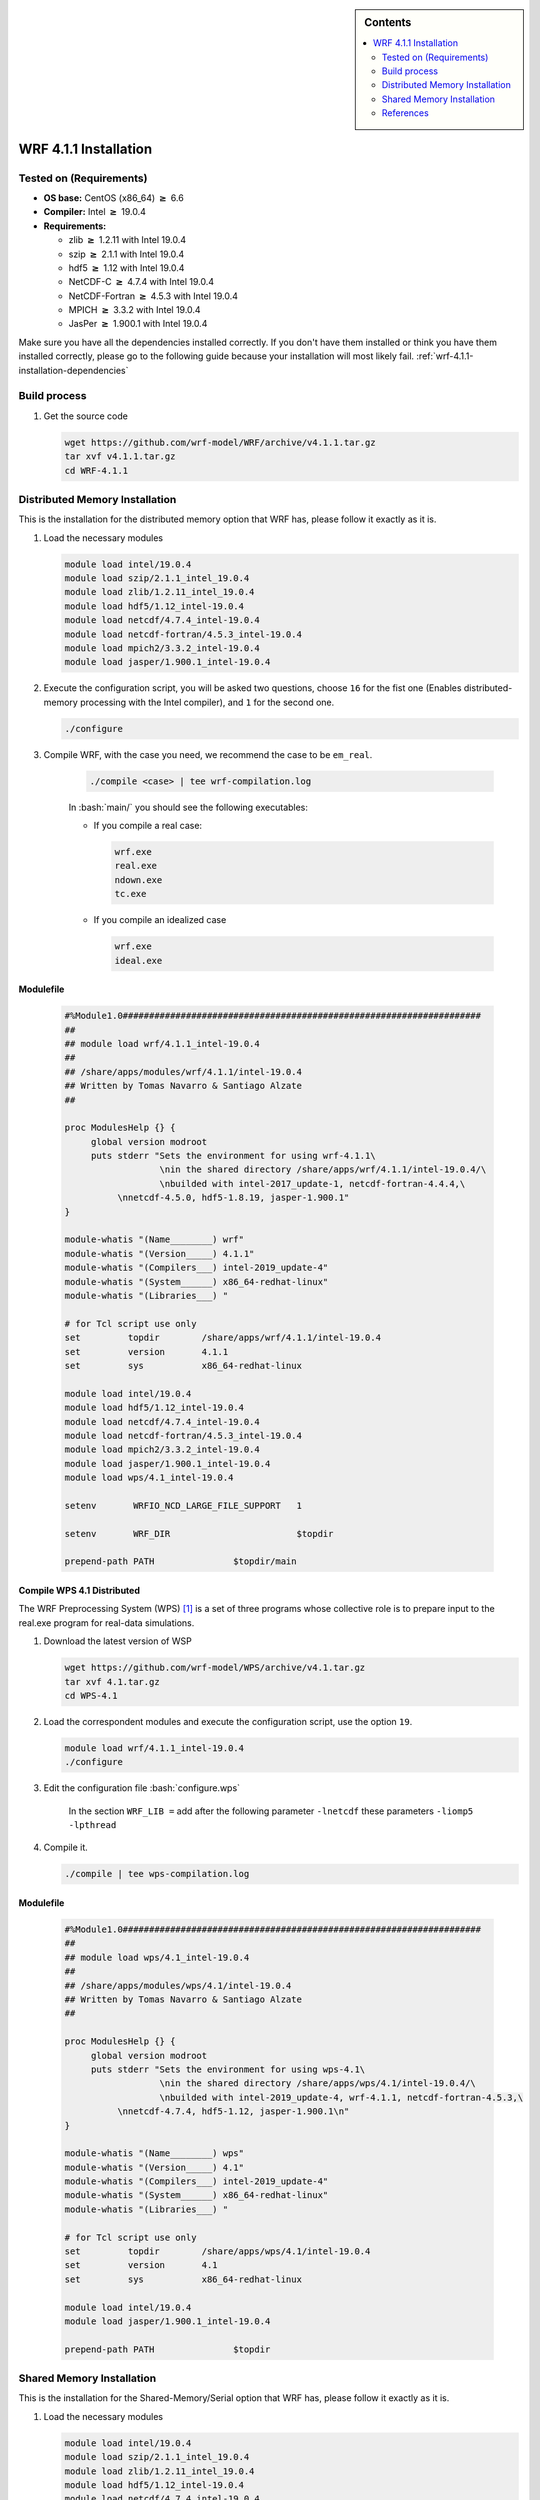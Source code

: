.. _wrf-4.1.1-installation:

.. role:: bash(code)
    :language: bash

.. sidebar:: Contents

   .. contents::
      :depth: 2
      :local:


WRF 4.1.1 Installation
======================

Tested on (Requirements)
------------------------

- **OS base:** CentOS (x86_64) :math:`\boldsymbol{\ge}` 6.6
- **Compiler:** Intel :math:`\boldsymbol{\ge}` 19.0.4
- **Requirements:**

  * zlib :math:`\boldsymbol{\ge}` 1.2.11 with Intel 19.0.4

  * szip :math:`\boldsymbol{\ge}` 2.1.1 with Intel 19.0.4

  * hdf5 :math:`\boldsymbol{\ge}` 1.12 with Intel 19.0.4

  * NetCDF-C :math:`\boldsymbol{\ge}` 4.7.4 with Intel 19.0.4

  * NetCDF-Fortran :math:`\boldsymbol{\ge}` 4.5.3 with Intel 19.0.4

  * MPICH :math:`\boldsymbol{\ge}` 3.3.2 with Intel 19.0.4

  * JasPer :math:`\boldsymbol{\ge}` 1.900.1 with Intel 19.0.4


Make sure you have all the dependencies installed correctly. If you don't have them installed or think you have them installed correctly, please go to the following guide because your installation will most likely fail. :ref:`wrf-4.1.1-installation-dependencies`

Build process
-------------

#. Get the source code

   .. code-block:: bash

      wget https://github.com/wrf-model/WRF/archive/v4.1.1.tar.gz
      tar xvf v4.1.1.tar.gz
      cd WRF-4.1.1


Distributed Memory Installation
-------------------------------
This is the installation for the distributed memory option that WRF has, please follow it exactly as it is.

#. Load the necessary modules

   .. code-block:: bash

      module load intel/19.0.4
      module load szip/2.1.1_intel_19.0.4
      module load zlib/1.2.11_intel_19.0.4
      module load hdf5/1.12_intel-19.0.4
      module load netcdf/4.7.4_intel-19.0.4
      module load netcdf-fortran/4.5.3_intel-19.0.4
      module load mpich2/3.3.2_intel-19.0.4
      module load jasper/1.900.1_intel-19.0.4

#. Execute the configuration script, you will be asked two questions, choose ``16`` for the fist one (Enables distributed-memory processing with the Intel compiler), and ``1`` for the second one.

   .. code-block:: bash

      ./configure


#. Compile WRF, with the case you need, we recommend the case to be ``em_real``.

    .. code-block:: bash
      
       ./compile <case> | tee wrf-compilation.log
    
    In :bash:`main/` you should see the following executables:

    * If you compile a real case:

      .. code-block:: bash

         wrf.exe
         real.exe
         ndown.exe
         tc.exe
    
    * If you compile an idealized case

      .. code-block:: bash

         wrf.exe
         ideal.exe

Modulefile
##########

    .. code-block:: bash

        #%Module1.0####################################################################
        ##
        ## module load wrf/4.1.1_intel-19.0.4
        ##
        ## /share/apps/modules/wrf/4.1.1/intel-19.0.4
        ## Written by Tomas Navarro & Santiago Alzate
        ##

        proc ModulesHelp {} {
             global version modroot
             puts stderr "Sets the environment for using wrf-4.1.1\
                          \nin the shared directory /share/apps/wrf/4.1.1/intel-19.0.4/\
                          \nbuilded with intel-2017_update-1, netcdf-fortran-4.4.4,\
                  \nnetcdf-4.5.0, hdf5-1.8.19, jasper-1.900.1"
        }

        module-whatis "(Name________) wrf"
        module-whatis "(Version_____) 4.1.1"
        module-whatis "(Compilers___) intel-2019_update-4"
        module-whatis "(System______) x86_64-redhat-linux"
        module-whatis "(Libraries___) "

        # for Tcl script use only
        set         topdir        /share/apps/wrf/4.1.1/intel-19.0.4
        set         version       4.1.1
        set         sys           x86_64-redhat-linux

        module load intel/19.0.4
        module load hdf5/1.12_intel-19.0.4
        module load netcdf/4.7.4_intel-19.0.4
        module load netcdf-fortran/4.5.3_intel-19.0.4
        module load mpich2/3.3.2_intel-19.0.4
        module load jasper/1.900.1_intel-19.0.4
        module load wps/4.1_intel-19.0.4

        setenv       WRFIO_NCD_LARGE_FILE_SUPPORT   1

        setenv       WRF_DIR                        $topdir

        prepend-path PATH               $topdir/main


Compile WPS 4.1 Distributed
###########################

The WRF Preprocessing System (WPS) [1]_ is a set of three programs whose collective 
role is to prepare input to the real.exe program for real-data simulations.

#. Download the latest version of WSP

   .. code-block:: bash

      wget https://github.com/wrf-model/WPS/archive/v4.1.tar.gz
      tar xvf 4.1.tar.gz
      cd WPS-4.1

#. Load the correspondent modules and execute the configuration script, use the option ``19``.

   .. code-block:: bash

      module load wrf/4.1.1_intel-19.0.4
      ./configure

#. Edit the configuration file :bash:`configure.wps`

    In the section ``WRF_LIB =`` add after the following parameter ``-lnetcdf`` these parameters  ``-liomp5 -lpthread``

#. Compile it.

   .. code-block:: bash

      ./compile | tee wps-compilation.log


Modulefile
##########

    .. code-block:: bash

        #%Module1.0####################################################################
        ##
        ## module load wps/4.1_intel-19.0.4
        ##
        ## /share/apps/modules/wps/4.1/intel-19.0.4
        ## Written by Tomas Navarro & Santiago Alzate
        ##

        proc ModulesHelp {} {
             global version modroot
             puts stderr "Sets the environment for using wps-4.1\
                          \nin the shared directory /share/apps/wps/4.1/intel-19.0.4/\
                          \nbuilded with intel-2019_update-4, wrf-4.1.1, netcdf-fortran-4.5.3,\
                  \nnetcdf-4.7.4, hdf5-1.12, jasper-1.900.1\n"
        }

        module-whatis "(Name________) wps"
        module-whatis "(Version_____) 4.1"
        module-whatis "(Compilers___) intel-2019_update-4"
        module-whatis "(System______) x86_64-redhat-linux"
        module-whatis "(Libraries___) "

        # for Tcl script use only
        set         topdir        /share/apps/wps/4.1/intel-19.0.4
        set         version       4.1
        set         sys           x86_64-redhat-linux

        module load intel/19.0.4
        module load jasper/1.900.1_intel-19.0.4

        prepend-path PATH               $topdir



Shared Memory Installation
--------------------------

This is the installation for the Shared-Memory/Serial option that WRF has, please follow it exactly as it is.

#. Load the necessary modules

   .. code-block:: bash

      module load intel/19.0.4
      module load szip/2.1.1_intel_19.0.4
      module load zlib/1.2.11_intel_19.0.4
      module load hdf5/1.12_intel-19.0.4
      module load netcdf/4.7.4_intel-19.0.4
      module load netcdf-fortran/4.5.3_intel-19.0.4
      module load jasper/1.900.1_intel-19.0.4

#. Execute the configuration script, you will be asked two questions, choose ``14`` for the fist one (Enables shared-memory processing with the Intel compiler), and ``1`` for the second one.

   .. code-block:: bash

      ./configure


#. Compile WRF, with the case you need, we recommend the case to be ``em_real``.

    .. code-block:: bash

       ./compile <case> | tee wrf-compilation.log

    In :bash:`main/` you should see the following executables:

    * If you compile a real case:

      .. code-block:: bash

         wrf.exe
         real.exe
         ndown.exe
         tc.exe

    * If you compile an idealized case

      .. code-block:: bash

         wrf.exe
         ideal.exe

Modulefile
##########

    .. code-block:: bash

        #%Module1.0####################################################################
        ##
        ## module load wrf/4.1.1_sm_intel-19.0.4
        ##
        ## /share/apps/modules/wrf/4.1.1/sm-intel-19.0.4
        ## Written by Tomas Navarro & Santiago Alzate
        ##

        proc ModulesHelp {} {
             global version modroot
             puts stderr "Sets the environment for using wrf-4.1.1\
                          \nin the shared directory /share/apps/wrf/4.1.1/sm-intel-19.0.4/\
                          \nbuilded with intel-2017_update-1, netcdf-fortran-4.4.4,\
                  \nnetcdf-4.5.0, hdf5-1.8.19, jasper-1.900.1"
        }

        module-whatis "(Name________) wrf"
        module-whatis "(Version_____) 4.1.1 Shared-Memory"
        module-whatis "(Compilers___) intel-2019_update-4"
        module-whatis "(System______) x86_64-redhat-linux"
        module-whatis "(Libraries___) "

        # for Tcl script use only
        set         topdir        /share/apps/wrf/4.1.1/sm-intel-19.0.4
        set         version       4.1.1
        set         sys           x86_64-redhat-linux

        module load intel/19.0.4
        module load hdf5/1.12_intel-19.0.4
        module load netcdf/4.7.4_intel-19.0.4
        module load netcdf-fortran/4.5.3_intel-19.0.4
        module load jasper/1.900.1_intel-19.0.4
        module load wps/4.1_sm_intel-19.0.4

        setenv       WRFIO_NCD_LARGE_FILE_SUPPORT   1

        setenv       WRF_DIR                        $topdir

        prepend-path PATH               $topdir/main



Compile WPS 4.1 Serial
######################

The WRF Preprocessing System (WPS) [1]_ is a set of three programs whose collective
role is to prepare input to the real.exe program for real-data simulations.

#. Download the latest version of WSP

   .. code-block:: bash

      wget https://github.com/wrf-model/WPS/archive/v4.1.tar.gz
      tar xvf 4.1.tar.gz
      cd WPS-4.1

#. Load the correspondent modules and execute the configuration script, use the option ``17``.

   .. code-block:: bash

      module load wrf/4.1.1_intel-19.0.4
      ./configure

#. Edit the configuration file :bash:`configure.wps`

    In the section ``WRF_LIB =`` add after the following parameter ``-lnetcdf`` these parameters  ``-liomp5 -lpthread``

#. Compile it.

   .. code-block:: bash

      ./compile | tee wps-compilation.log


Modulefile
##########

    .. code-block:: bash

        #%Module1.0####################################################################
        ##
        ## module load wps/4.1_sm_intel-19.0.4
        ##
        ## /share/apps/modules/wps/4.1/sm-intel-19.0.4
        ## Written by Tomas Navarro & Santiago Alzate
        ##

        proc ModulesHelp {} {
             global version modroot
             puts stderr "Sets the environment for using wps-4.1\
                          \nin the shared directory /share/apps/wps/4.1/sm-intel-19.0.4/\
                          \nbuilded with intel-2019_update-4, wrf-4.1.1, netcdf-fortran-4.5.3,\
                  \nnetcdf-4.7.4, hdf5-1.12, jasper-1.900.1\n"
        }

        module-whatis "(Name________) wps"
        module-whatis "(Version_____) 4.1 Serial"
        module-whatis "(Compilers___) intel-2019_update-4"
        module-whatis "(System______) x86_64-redhat-linux"
        module-whatis "(Libraries___) "

        # for Tcl script use only
        set         topdir        /share/apps/wps/4.1/sm-intel-19.0.4
        set         version       4.1
        set         sys           x86_64-redhat-linux

        module load intel/19.0.4
        module load jasper/1.900.1_intel-19.0.4

        prepend-path PATH               $topdir




References
----------

.. [1] Mesoscale & Microscale Meteorology Laboratory. (n.d.). Chapter 3: WRF Preprocessing System. [online] Available at: http://www2.mmm.ucar.edu/wrf/users/docs/user_guide/users_guide_chap3.html [Accessed 28 Aug. 2019].